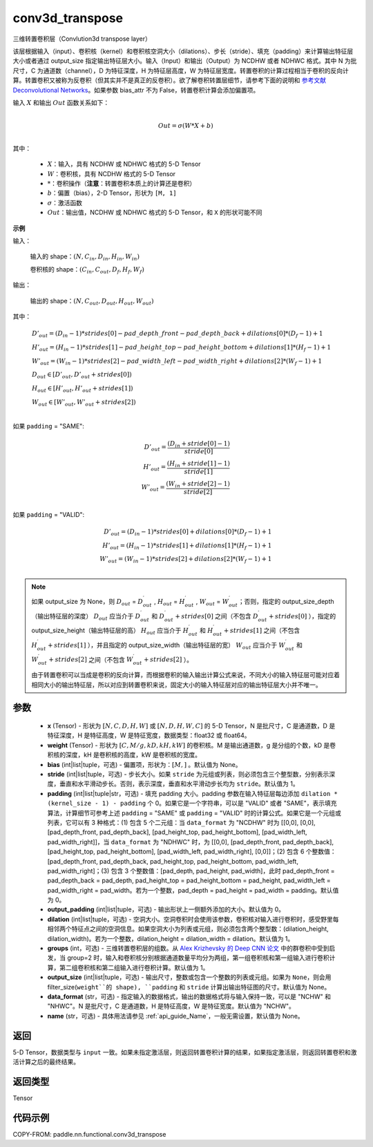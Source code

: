 .. _cn_api_nn_functional_conv3d_transpose:

conv3d_transpose
-------------------------------


.. py:function:: paddle.nn.functional.conv3d_transpose(x, weight, bias=None, stride=1, padding=0, output_padding=0, groups=1, dilation=1, output_size=None, data_format='NCDHW', name=None)




三维转置卷积层（Convlution3d transpose layer）

该层根据输入（input）、卷积核（kernel）和卷积核空洞大小（dilations）、步长（stride）、填充（padding）来计算输出特征层大小或者通过 output_size 指定输出特征层大小。输入（Input）和输出（Output）为 NCDHW 或者 NDHWC 格式。其中 N 为批尺寸，C 为通道数（channel），D 为特征深度，H 为特征层高度，W 为特征层宽度。转置卷积的计算过程相当于卷积的反向计算。转置卷积又被称为反卷积（但其实并不是真正的反卷积）。欲了解卷积转置层细节，请参考下面的说明和 `参考文献 Deconvolutional Networks <https://www.matthewzeiler.com/mattzeiler/deconvolutionalnetworks.pdf>`_。如果参数 bias_attr 不为 False，转置卷积计算会添加偏置项。


输入 :math:`X` 和输出 :math:`Out` 函数关系如下：

.. math::
                        \\Out=\sigma (W*X+b)\\

其中：

    -  :math:`X`：输入，具有 NCDHW 或 NDHWC 格式的 5-D Tensor
    -  :math:`W`：卷积核，具有 NCDHW 格式的 5-D Tensor
    -  :math:`*`：卷积操作（**注意**：转置卷积本质上的计算还是卷积）
    -  :math:`b`：偏置（bias），2-D Tensor，形状为 ``[M, 1]``
    -  :math:`σ`：激活函数
    -  :math:`Out`：输出值，NCDHW 或 NDHWC 格式的 5-D Tensor，和 ``X`` 的形状可能不同

**示例**

输入：

    输入的 shape：:math:`(N, C_{in}, D_{in}, H_{in}, W_{in})`

    卷积核的 shape：:math:`(C_{in}, C_{out}, D_f, H_f, W_f)`

输出：

    输出的 shape：:math:`(N, C_{out}, D_{out}, H_{out}, W_{out})`


其中：

.. math::

    & D'_{out}=(D_{in}-1)*strides[0] - pad\_depth\_front - pad\_depth\_back + dilations[0]*(D_f-1)+1\\
    & H'_{out}=(H_{in}-1)*strides[1] - pad\_height\_top - pad\_height\_bottom + dilations[1]*(H_f-1)+1\\
    & W'_{out}=(W_{in}-1)*strides[2] - pad\_width\_left - pad\_width\_right + dilations[2]*(W_f-1)+1\\
    & D_{out}\in[D'_{out},D'_{out} + strides[0])\\
    & H_{out}\in[H'_{out},H'_{out} + strides[1])\\
    & W_{out}\in[W'_{out},W'_{out} + strides[2])\\

如果 ``padding`` = "SAME":

.. math::
    D'_{out} = \frac{(D_{in} + stride[0] - 1)}{stride[0]}\\
    H'_{out} = \frac{(H_{in} + stride[1] - 1)}{stride[1]}\\
    W'_{out} = \frac{(W_{in} + stride[2] - 1)}{stride[2]}\\

如果 ``padding`` = "VALID":

.. math::
    D'_{out}=(D_{in}-1)*strides[0] + dilations[0]*(D_f-1)+1\\
    H'_{out}=(H_{in}-1)*strides[1] + dilations[1]*(H_f-1)+1\\
    W'_{out}=(W_{in}-1)*strides[2] + dilations[2]*(W_f-1)+1\\

.. note::
    如果 output_size 为 None，则 :math:`D_{out}` = :math:`D^\prime_{out}` , :math:`H_{out}` = :math:`H^\prime_{out}` , :math:`W_{out}` = :math:`W^\prime_{out}`；否则，指定的 output_size_depth（输出特征层的深度） :math:`D_{out}` 应当介于 :math:`D^\prime_{out}` 和 :math:`D^\prime_{out} + strides[0]` 之间（不包含 :math:`D^\prime_{out} + strides[0]` ），指定的 output_size_height（输出特征层的高） :math:`H_{out}` 应当介于 :math:`H^\prime_{out}` 和 :math:`H^\prime_{out} + strides[1]` 之间（不包含 :math:`H^\prime_{out} + strides[1]` ），并且指定的 output_size_width（输出特征层的宽） :math:`W_{out}` 应当介于 :math:`W^\prime_{out}` 和 :math:`W^\prime_{out} + strides[2]` 之间（不包含 :math:`W^\prime_{out} + strides[2]` ）。

    由于转置卷积可以当成是卷积的反向计算，而根据卷积的输入输出计算公式来说，不同大小的输入特征层可能对应着相同大小的输出特征层，所以对应到转置卷积来说，固定大小的输入特征层对应的输出特征层大小并不唯一。

参数
::::::::::::

  - **x** (Tensor) - 形状为 :math:`[N, C, D, H, W]` 或 :math:`[N, D, H, W, C]` 的 5-D Tensor，N 是批尺寸，C 是通道数，D 是特征深度，H 是特征高度，W 是特征宽度，数据类型：float32 或 float64。
  - **weight** (Tensor) - 形状为 :math:`[C, M/g, kD, kH, kW]` 的卷积核。M 是输出通道数，g 是分组的个数，kD 是卷积核的深度，kH 是卷积核的高度，kW 是卷积核的宽度。
  - **bias** (int|list|tuple，可选) - 偏置项，形状为：:math:`[M, ]` 。默认值为 None。
  - **stride** (int|list|tuple，可选) - 步长大小。如果 ``stride`` 为元组或列表，则必须包含三个整型数，分别表示深度，垂直和水平滑动步长。否则，表示深度，垂直和水平滑动步长均为 ``stride``。默认值为 1。
  - **padding** (int|list|tuple|str，可选) - 填充 padding 大小。padding 参数在输入特征层每边添加 ``dilation * (kernel_size - 1) - padding`` 个 0。如果它是一个字符串，可以是 "VALID" 或者 "SAME"，表示填充算法，计算细节可参考上述 ``padding`` = "SAME" 或  ``padding`` = "VALID" 时的计算公式。如果它是一个元组或列表，它可以有 3 种格式：(1) 包含 5 个二元组：当 ``data_format`` 为 "NCDHW" 时为 [[0,0], [0,0], [pad_depth_front, pad_depth_back], [pad_height_top, pad_height_bottom], [pad_width_left, pad_width_right]]，当 ``data_format`` 为 "NDHWC" 时，为 [[0,0], [pad_depth_front, pad_depth_back], [pad_height_top, pad_height_bottom], [pad_width_left, pad_width_right], [0,0]]；(2) 包含 6 个整数值：[pad_depth_front, pad_depth_back, pad_height_top, pad_height_bottom, pad_width_left, pad_width_right]；(3) 包含 3 个整数值：[pad_depth, pad_height, pad_width]，此时 pad_depth_front = pad_depth_back = pad_depth, pad_height_top = pad_height_bottom = pad_height, pad_width_left = pad_width_right = pad_width。若为一个整数，pad_depth = pad_height = pad_width = padding。默认值为 0。
  - **output_padding** (int|list|tuple，可选) - 输出形状上一侧额外添加的大小。默认值为 0。
  - **dilation** (int|list|tuple，可选) - 空洞大小。空洞卷积时会使用该参数，卷积核对输入进行卷积时，感受野里每相邻两个特征点之间的空洞信息。如果空洞大小为列表或元组，则必须包含两个整型数：(dilation_height, dilation_width)。若为一个整数，dilation_height = dilation_width = dilation。默认值为 1。
  - **groups** (int，可选) - 三维转置卷积层的组数。从 `Alex Krizhevsky 的 Deep CNN 论文 <https://papers.nips.cc/paper/2012/file/c399862d3b9d6b76c8436e924a68c45b-Paper.pdf>`_ 中的群卷积中受到启发，当 group=2 时，输入和卷积核分别根据通道数量平均分为两组，第一组卷积核和第一组输入进行卷积计算，第二组卷积核和第二组输入进行卷积计算。默认值为 1。
  - **output_size** (int|list|tuple，可选) - 输出尺寸，整数或包含一个整数的列表或元组。如果为 ``None``，则会用 filter_size(``weight``的 shape), ``padding`` 和 ``stride`` 计算出输出特征图的尺寸。默认值为 None。
  - **data_format** (str，可选) - 指定输入的数据格式，输出的数据格式将与输入保持一致，可以是 "NCHW" 和 "NHWC"。N 是批尺寸，C 是通道数，H 是特征高度，W 是特征宽度。默认值为 "NCHW"。
  - **name** (str，可选) - 具体用法请参见 :ref:`api_guide_Name`，一般无需设置，默认值为 None。


返回
::::::::::::
5-D Tensor，数据类型与 ``input`` 一致。如果未指定激活层，则返回转置卷积计算的结果，如果指定激活层，则返回转置卷积和激活计算之后的最终结果。

返回类型
::::::::::::
Tensor

代码示例
::::::::::::

COPY-FROM: paddle.nn.functional.conv3d_transpose
